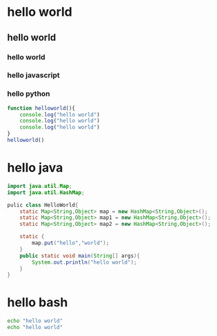 * hello world
** hello world
*** hello world
*** hello javascript
*** hello python

#+begin_src javascript
  function helloworld(){
      console.log("hello world")
      console.log("hello world")
      console.log("hello world")
  }
  helloworld()
#+end_src

* hello java

#+begin_src java
  import java.util.Map;
  import java.util.HashMap;

  pulic class HelloWorld{
      static Map<String,Object> map = new HashMap<String,Object>();
      static Map<String,Object> map1 = new HashMap<String,Object>();
      static Map<String,Object> map2 = new HashMap<String,Object>();
      
      static {
          map.put("hello","world");
      }
      public static void main(String[] args){
          System.out.println("hello world");
      }
  }
#+end_src

* hello bash
#+begin_src bash
  echo "hello world"
  echo "hello world"
#+end_src
